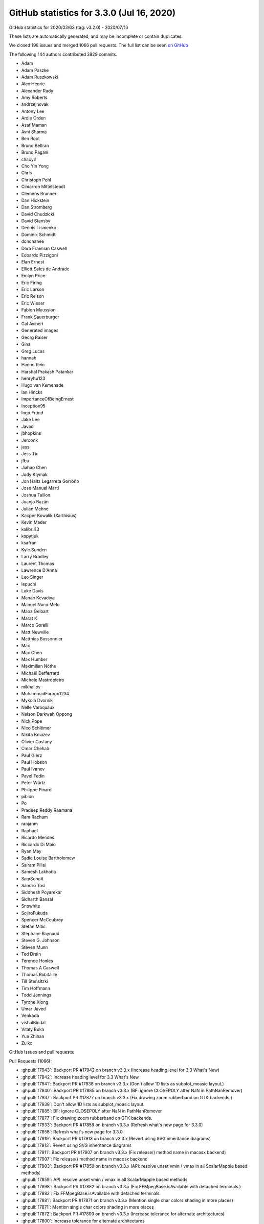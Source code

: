 .. _github-stats-3-3-0:

GitHub statistics for 3.3.0 (Jul 16, 2020)
==========================================

GitHub statistics for 2020/03/03 (tag: v3.2.0) - 2020/07/16

These lists are automatically generated, and may be incomplete or contain duplicates.

We closed 198 issues and merged 1066 pull requests.
The full list can be seen `on GitHub <https://github.com/matplotlib/matplotlib/milestone/48?closed=1>`__

The following 144 authors contributed 3829 commits.

* Adam
* Adam Paszke
* Adam Ruszkowski
* Alex Henrie
* Alexander Rudy
* Amy Roberts
* andrzejnovak
* Antony Lee
* Ardie Orden
* Asaf Maman
* Avni Sharma
* Ben Root
* Bruno Beltran
* Bruno Pagani
* chaoyi1
* Cho Yin Yong
* Chris
* Christoph Pohl
* Cimarron Mittelsteadt
* Clemens Brunner
* Dan Hickstein
* Dan Stromberg
* David Chudzicki
* David Stansby
* Dennis Tismenko
* Dominik Schmidt
* donchanee
* Dora Fraeman Caswell
* Edoardo Pizzigoni
* Elan Ernest
* Elliott Sales de Andrade
* Emlyn Price
* Eric Firing
* Eric Larson
* Eric Relson
* Eric Wieser
* Fabien Maussion
* Frank Sauerburger
* Gal Avineri
* Generated images
* Georg Raiser
* Gina
* Greg Lucas
* hannah
* Hanno Rein
* Harshal Prakash Patankar
* henryhu123
* Hugo van Kemenade
* Ian Hincks
* ImportanceOfBeingErnest
* Inception95
* Ingo Fründ
* Jake Lee
* Javad
* jbhopkins
* Jeroonk
* jess
* Jess Tiu
* jfbu
* Jiahao Chen
* Jody Klymak
* Jon Haitz Legarreta Gorroño
* Jose Manuel Martí
* Joshua Taillon
* Juanjo Bazán
* Julian Mehne
* Kacper Kowalik (Xarthisius)
* Kevin Mader
* kolibril13
* kopytjuk
* ksafran
* Kyle Sunden
* Larry Bradley
* Laurent Thomas
* Lawrence D'Anna
* Leo Singer
* lepuchi
* Luke Davis
* Manan Kevadiya
* Manuel Nuno Melo
* Maoz Gelbart
* Marat K
* Marco Gorelli
* Matt Newville
* Matthias Bussonnier
* Max
* Max Chen
* Max Humber
* Maximilian Nöthe
* Michaël Defferrard
* Michele Mastropietro
* mikhailov
* MuhammadFarooq1234
* Mykola Dvornik
* Nelle Varoquaux
* Nelson Darkwah Oppong
* Nick Pope
* Nico Schlömer
* Nikita Kniazev
* Olivier Castany
* Omar Chehab
* Paul Gierz
* Paul Hobson
* Paul Ivanov
* Pavel Fedin
* Peter Würtz
* Philippe Pinard
* pibion
* Po
* Pradeep Reddy Raamana
* Ram Rachum
* ranjanm
* Raphael
* Ricardo Mendes
* Riccardo Di Maio
* Ryan May
* Sadie Louise Bartholomew
* Sairam Pillai
* Samesh Lakhotia
* SamSchott
* Sandro Tosi
* Siddhesh Poyarekar
* Sidharth Bansal
* Snowhite
* SojiroFukuda
* Spencer McCoubrey
* Stefan Mitic
* Stephane Raynaud
* Steven G. Johnson
* Steven Munn
* Ted Drain
* Terence Honles
* Thomas A Caswell
* Thomas Robitaille
* Till Stensitzki
* Tim Hoffmann
* Todd Jennings
* Tyrone Xiong
* Umar Javed
* Venkada
* vishalBindal
* Vitaly Buka
* Yue Zhihan
* Zulko

GitHub issues and pull requests:

Pull Requests (1066):

* :ghpull:`17943`: Backport PR #17942 on branch v3.3.x (Increase heading level for 3.3 What's New)
* :ghpull:`17942`: Increase heading level for 3.3 What's New
* :ghpull:`17941`: Backport PR #17938 on branch v3.3.x (Don't allow 1D lists as subplot_moasic layout.)
* :ghpull:`17940`: Backport PR #17885 on branch v3.3.x (BF: ignore CLOSEPOLY after NaN in PathNanRemover)
* :ghpull:`17937`: Backport PR #17877 on branch v3.3.x (Fix drawing zoom rubberband on GTK backends.)
* :ghpull:`17938`: Don't allow 1D lists as subplot_moasic layout.
* :ghpull:`17885`: BF: ignore CLOSEPOLY after NaN in PathNanRemover
* :ghpull:`17877`: Fix drawing zoom rubberband on GTK backends.
* :ghpull:`17933`: Backport PR #17858 on branch v3.3.x (Refresh what's new page for 3.3.0)
* :ghpull:`17858`: Refresh what's new page for 3.3.0
* :ghpull:`17919`: Backport PR #17913 on branch v3.3.x (Revert using SVG inheritance diagrams)
* :ghpull:`17913`: Revert using SVG inheritance diagrams
* :ghpull:`17911`: Backport PR #17907 on branch v3.3.x (Fix release() method name in macosx backend)
* :ghpull:`17907`: Fix release() method name in macosx backend
* :ghpull:`17903`: Backport PR #17859 on branch v3.3.x (API: resolve unset vmin / vmax in all ScalarMapple based methods)
* :ghpull:`17859`: API: resolve unset vmin / vmax in all ScalarMapple based methods
* :ghpull:`17898`: Backport PR #17882 on branch v3.3.x (Fix FFMpegBase.isAvailable with detached terminals.)
* :ghpull:`17882`: Fix FFMpegBase.isAvailable with detached terminals.
* :ghpull:`17881`: Backport PR #17871 on branch v3.3.x (Mention single char colors shading in more places)
* :ghpull:`17871`: Mention single char colors shading in more places
* :ghpull:`17872`: Backport PR #17800 on branch v3.3.x (Increase tolerance for alternate architectures)
* :ghpull:`17800`: Increase tolerance for alternate architectures
* :ghpull:`17861`: Revert "Fix linewidths and colors for scatter() with unfilled markers"
* :ghpull:`17864`: Backport PR #17862 on branch v3.3.x (CI: Install, or upgrade, Python 3 on homebrew.)
* :ghpull:`17846`: Backport PR #17844 on branch v3.3.x (Explain why Qt4 backends are deprecated)
* :ghpull:`17844`: Explain why Qt4 backends are deprecated
* :ghpull:`17833`: Backport PR #17831 on branch v3.3.x (BLD: default to system freetype on AIX)
* :ghpull:`17831`: BLD: default to system freetype on AIX
* :ghpull:`17823`: Backport PR #17821 on branch v3.3.x (FIX: Keep lists of lists of one scalar each 2D in _reshape_2D)
* :ghpull:`17821`: FIX: Keep lists of lists of one scalar each 2D in _reshape_2D
* :ghpull:`17811`: Backport PR #17797 on branch v3.3.x (Fix running contour's test_internal_cpp_api directly.)
* :ghpull:`17812`: Backport PR #17772 on branch v3.3.x (Partially fix rubberbanding in GTK3.)
* :ghpull:`17815`: Backport PR #17814 on branch v3.3.x (Don't duplicate deprecated parameter addendum.)
* :ghpull:`17814`: Don't duplicate deprecated parameter addendum.
* :ghpull:`17772`: Partially fix rubberbanding in GTK3.
* :ghpull:`17797`: Fix running contour's test_internal_cpp_api directly.
* :ghpull:`17809`: Backport PR #17801 on branch v3.3.x (BUG: Fix implementation of _is_closed_polygon)
* :ghpull:`17801`: BUG: Fix implementation of _is_closed_polygon
* :ghpull:`17796`: Backport PR #17764 on branch v3.3.x (FIX: be more careful about not importing pyplot early)
* :ghpull:`17795`: Backport PR #17781 on branch v3.3.x (Fix limit setting after plotting empty data)
* :ghpull:`17764`: FIX: be more careful about not importing pyplot early
* :ghpull:`17781`: Fix limit setting after plotting empty data
* :ghpull:`17787`: Backport PR #17784 on branch v3.3.x (Allow passing empty list of ticks to FixedLocator)
* :ghpull:`17784`: Allow passing empty list of ticks to FixedLocator
* :ghpull:`17766`: Backport PR #17752 on branch v3.3.x (Numpydoc-ify various functions)
* :ghpull:`17752`: Numpydoc-ify various functions
* :ghpull:`17762`: Backport PR #17742 on branch v3.3.x (Update tricontour[f] docs)
* :ghpull:`17742`: Update tricontour[f] docs
* :ghpull:`17760`: Backport PR #17756 on branch v3.3.x (Fix tk tooltips for dark themes.)
* :ghpull:`17756`: Fix tk tooltips for dark themes.
* :ghpull:`17747`: Backport PR #17731 on branch v3.3.x ("Fix" tight_layout for template backend.)
* :ghpull:`17731`: "Fix" tight_layout for template backend.
* :ghpull:`17739`: Backport PR #17734 on branch v3.3.x (Oversample thumbnail x2)
* :ghpull:`17734`: Oversample thumbnail x2
* :ghpull:`17738`: Backport PR #17729 on branch v3.3.x (Fix type doc for scroll event "step" attribute.)
* :ghpull:`17729`: Fix type doc for scroll event "step" attribute.
* :ghpull:`17724`: Backport PR #17720 on branch v3.3.x (Fix check for manager = None.)
* :ghpull:`17720`: Fix check for manager = None.
* :ghpull:`17719`: Backport PR #17693 on branch v3.3.x (DOC: Add svg2pdf converter for generating PDF docs.)
* :ghpull:`17693`: DOC: Add svg2pdf converter for generating PDF docs.
* :ghpull:`17718`: Backport PR #17715 on branch v3.3.x (Clarify gridspec error message for non-integer inputs.)
* :ghpull:`17717`: Backport PR #17705 on branch v3.3.x (Keep cachedRenderer as None when pickling Figure.)
* :ghpull:`17715`: Clarify gridspec error message for non-integer inputs.
* :ghpull:`17705`: Keep cachedRenderer as None when pickling Figure.
* :ghpull:`17701`: Backport PR #17687 on branch v3.3.x (Mention keyboard modifiers in toolbar tooltip texts.)
* :ghpull:`17687`: Mention keyboard modifiers in toolbar tooltip texts.
* :ghpull:`17698`: Backport PR #17686 on branch v3.3.x (Fix tooltip for wx toolbar.)
* :ghpull:`17686`: Fix tooltip for wx toolbar.
* :ghpull:`17692`: Backport PR #17680 on branch v3.3.x (MNT: migrate away from deprecated c-api)
* :ghpull:`17680`: MNT: migrate away from deprecated c-api
* :ghpull:`17688`: Backport PR #17676 on branch v3.3.x (FIX: correctly process the tick label size)
* :ghpull:`17676`: FIX: correctly process the tick label size
* :ghpull:`17677`: Backport PR #17664 on branch v3.3.x (Clarify docs of AutoDateLocator.intervald)
* :ghpull:`17678`: Backport PR #17665 on branch v3.3.x (Document that some single char colors are shaded)
* :ghpull:`17679`: Backport PR #17675 on branch v3.3.x (DOC: specify that the LaTeX installation needs to include cm-super)
* :ghpull:`17675`: DOC: specify that the LaTeX installation needs to include cm-super
* :ghpull:`17665`: Document that some single char colors are shaded
* :ghpull:`17664`: Clarify docs of AutoDateLocator.intervald
* :ghpull:`17672`: Backport PR #17668 on branch v3.3.x (Don't pass "wrong" ``indent=False`` in SVG generation.)
* :ghpull:`17671`: Backport PR #17667 on branch v3.3.x (Don't linewrap css in svg header.)
* :ghpull:`17668`: Don't pass "wrong" ``indent=False`` in SVG generation.
* :ghpull:`17667`: Don't linewrap css in svg header.
* :ghpull:`17666`: Prepare for 3.3.0 rc1
* :ghpull:`17663`: DOC: update the gh stats for v3.3.0
* :ghpull:`17656`: Fix default colouring of Shadows
* :ghpull:`17657`: V3.2.x mergeup
* :ghpull:`17623`: Add a flag for disabling LTO.
* :ghpull:`17569`: Delay \usepackage{textcomp} until after the custom tex preamble.
* :ghpull:`17416`: Reorder NavigationToolbar2 methods.
* :ghpull:`17604`: DOC: Clarify offset notation and scientific notation
* :ghpull:`17617`: Rewrite pdf test to use check_figures_equal.
* :ghpull:`17654`: Small fixes to recent What's New
* :ghpull:`17649`: MNT: make _setattr_cm more forgiving
* :ghpull:`17644`: Doc 33 whats new consolidation
* :ghpull:`17647`: Fix example in docstring of cbook._unfold.
* :ghpull:`10187`: DOC: add a blitting tutorial
* :ghpull:`17471`: Removed idiomatic constructs from interactive figures docs
* :ghpull:`17639`: DOC: Update colormap deprecation warning to use Python's copy function.
* :ghpull:`17223`: Warn on invalid savefig keyword arguments
* :ghpull:`17625`: Give _DummyAxis instances a __name__
* :ghpull:`17636`: Fix image vlim clipping again
* :ghpull:`17635`: Fix autoscaling with tiny sticky values.
* :ghpull:`17620`: MNT: make _setattr_cm more conservative
* :ghpull:`17621`: FIX: restore ability to pass a tuple to axes_class in axes_grid
* :ghpull:`16603`: axes collage
* :ghpull:`17622`: Fix typo in description of savefig.bbox.
* :ghpull:`17619`: Skip test_tmpconfigdir_warning when running as root.
* :ghpull:`17610`: MNT: allow 0 sized figures
* :ghpull:`17163`: Fix clipping of markers in PDF backend.
* :ghpull:`17556`: DOC: Update contributor listing in credits
* :ghpull:`17221`: Add metadata saving support to SVG.
* :ghpull:`17603`: Replace image comparison in test_axes_grid1 by geometry checks.
* :ghpull:`17428`: Doc start 33 merges
* :ghpull:`17607`: Convert adjust_bbox to use ExitStack.
* :ghpull:`17575`: DOCS: update collections.py docstrings to current doc conventions
* :ghpull:`15826`: Fix bar3d bug with matching color string and array x lengths
* :ghpull:`14507`: Simplify handling of Qt modifier keys.
* :ghpull:`17589`: Fix doc build with Sphinx < 3.
* :ghpull:`17590`: Clarify docs of set_powerlimits()
* :ghpull:`17597`: MNT: cleanup minor style issues
* :ghpull:`17183`: Update configuration of CircleCI builds
* :ghpull:`17592`: Improve docstrings of ScalarFormatter
* :ghpull:`17456`: Improve stackplot example
* :ghpull:`17545`: Improve docs of markers
* :ghpull:`17233`: Improve PDF metadata support in PGF
* :ghpull:`17086`: Remove jQuery & jQuery UI
* :ghpull:`17580`: Fix same_color() for 'none' color
* :ghpull:`17582`: Fix link in doc
* :ghpull:`17491`: DOC: Only link to overall Zenodo DOI.
* :ghpull:`17515`: FIX: add set_box_aspect, improve tight bounding box for Axes3D + fix bbox_inches support with fixed box_aspect
* :ghpull:`17581`: DOC: Remove duplicate Returns in subplot2grid.
* :ghpull:`17550`: Update subplot2grid doc to use Figure.add_gridspec, not GridSpec.
* :ghpull:`17544`: markerfacecolor should not override fillstyle='none' in plot()
* :ghpull:`15672`: Remove mention that tkagg was derived from PIL.
* :ghpull:`17573`: Examples: fix formatting issue in 'Errorbar limit selection'
* :ghpull:`17543`: Fix linewidths and colors for scatter() with unfilled markers
* :ghpull:`17448`: Add example for drawing an error band around a curve
* :ghpull:`17572`: Examples: clarity for 'set and get' example page
* :ghpull:`17276`: Allow numpy arrays in markevery
* :ghpull:`17536`: Consolidate some tests and fix a couple typos
* :ghpull:`17558`: Simplify plot_date()
* :ghpull:`17534`: Fmaussion extended boundary norm
* :ghpull:`17540`: Fix help window on GTK.
* :ghpull:`17535`: Update docs on subplot2grid / SubplotBase
* :ghpull:`17510`: Fix exception handling in FT2Font init.
* :ghpull:`16953`: Changed 'colors' paramater in PyPlot vlines/hlines and Axes vlines/hlines to default to configured rcParams 'lines.color' option
* :ghpull:`17459`: Use light icons on dark themes for wx and gtk, too.
* :ghpull:`17539`: Use symbolic icons for buttons in GTK toolbar.
* :ghpull:`15435`: Reuse png metadata handling of imsave() in FigureCanvasAgg.print_png().
* :ghpull:`5034`: New "extend" keyword to colors.BoundaryNorm
* :ghpull:`17532`: DOC: correct legend.title_fontsize docstring
* :ghpull:`17531`: Remove unneeded check/comment re: multiprocessing in setup.py.
* :ghpull:`17522`: Privatize ttconv module.
* :ghpull:`17517`: Make sure _parent is in sync with Qt parent in NavigationToolbar2QT
* :ghpull:`17525`: DOC/API: set __qualname__ when using class factory
* :ghpull:`17511`: Fix offset legend tightbbox
* :ghpull:`16203`: Port fontconfig's font weight detection to font_manager.
* :ghpull:`17485`: Support marking a single artist as not-usetex.
* :ghpull:`17338`: Support url on more Artists in svg
* :ghpull:`17519`: Prefer demo'ing rcParams rather than rc in examples.
* :ghpull:`13457`: Give ``AnnotationBbox`` an opinion about its extent
* :ghpull:`15037`: Simplifications to errorbar().
* :ghpull:`17493`: Update SVGs that use interpolation='none'.
* :ghpull:`15221`: Don't fallback to agg in tight_layout.get_renderer.
* :ghpull:`17512`: DOC: remove inkscape restriction in doc
* :ghpull:`17484`: Deprecate ismath parameter to draw_tex and ismath="TeX!".
* :ghpull:`17492`: Correctly set default linewidth for unfilled markers.
* :ghpull:`16908`: Adding 2d support to quadmesh set_array
* :ghpull:`17506`: Fix dicts unpacking for ``.plot``
* :ghpull:`17496`: Fix some incorrect image clipping
* :ghpull:`17340`: convert some sample plots to use plt.subplots() instead of other methods
* :ghpull:`17504`: Undocument parameter orientation of bar()
* :ghpull:`13884`: Add some documentation for axisartist's ExtremeFinder, plus some cleanups.
* :ghpull:`17495`: Fix Pillow import in testing.
* :ghpull:`17462`: Inline FigureCanvasGtkFoo._render_figure.
* :ghpull:`17474`: Numpydocify RectangleSelector docstring.
* :ghpull:`17003`: Optimize extensions with LTO and hidden visibility
* :ghpull:`17489`: BUG: Picking vertical line broken
* :ghpull:`17486`: Simplify handling of fontproperties=None.
* :ghpull:`17478`: Add support for blitting in qt5cairo.
* :ghpull:`15641`: Make get_sample_data autoload npy/npz files.
* :ghpull:`17481`: Fix LightSource.shade on fully unmasked array.
* :ghpull:`17289`: Prepare for ragged array warnings in NumPy 1.19
* :ghpull:`17358`: Fix masked CubicTriInterpolator
* :ghpull:`17477`: DOC: Use Sphinx-gallery animation capture
* :ghpull:`17482`: Shorten RectangleSelector._release.
* :ghpull:`17475`: Cleanup RectangleSelector example.
* :ghpull:`17461`: Deprecate the private FigureCanvasGTK3._renderer_init.
* :ghpull:`17464`: Fold _make_nseq_validator into _listify_validator.
* :ghpull:`17469`: Use qVersion, not QT_VERSION_STR -- the latter doesn't exist in PySide2.
* :ghpull:`4779`: DOC: Start to document interactive figures
* :ghpull:`17458`: Cleanup C++ code
* :ghpull:`17466`: DOC: clarify that milestones are intentions not approvals
* :ghpull:`17062`: Fix to "exported SVG files blurred in viewers"
* :ghpull:`17443`: Fix rcParams validator for dashes.
* :ghpull:`17350`: Move integerness checks to SubplotSpec._from_subplot_args.
* :ghpull:`17444`: Support odd-length dash patterns in Agg.
* :ghpull:`17405`: Show the failing line in bad-rcparams warnings.
* :ghpull:`17452`: Make validate_date throw ValueError, not RuntimeError.
* :ghpull:`17439`: Remove comment re: validation of datetime format strings.
* :ghpull:`17438`: Discourage use of proprietary Matplotlib names for freetype hinting
* :ghpull:`16990`: update testing helpers
* :ghpull:`16340`: Make set_x/ymargin() update axes limits, just like margins().
* :ghpull:`15029`: Get default params from matplotlibrc.template.
* :ghpull:`17363`: Fix toolbar separators in wx+toolmanager.
* :ghpull:`17348`: Avoid creating a Tick in Axis.get_tick_space.
* :ghpull:`15725`: Changed line color of boxplot for dark_background
* :ghpull:`17362`: Remove status bars in toolmanager mode as well.
* :ghpull:`16551`: DOC: be more opinionated about flags passed to pip
* :ghpull:`17328`: Fixes icon clipping issue with WxAgg NavigationToolbar2 for wxpython 4.1.0
* :ghpull:`17425`: fix typo in stem doc
* :ghpull:`17415`: Cygwin fixes
* :ghpull:`17401`: FIX: Fix for FFmpeg + GIF
* :ghpull:`16569`: MNT: improve the error message in Path init
* :ghpull:`17404`: Don't forget to dlclose() main_program in tkagg init.
* :ghpull:`17414`: Keep validate_date private.
* :ghpull:`17413`: Revert "DOC: drop the experimental tag constrained_layout and tight_layout"
* :ghpull:`17394`: Deprecate passing keys to update_keymap as single comma-separated string
* :ghpull:`17395`: TexManager fixes.
* :ghpull:`17399`: Remove qt4 backends from backend fallback candidates.
* :ghpull:`17392`: Clarify deprecation message re: tex/pgf preambles as list-of-strings.
* :ghpull:`17400`: Cleanup wx examples.
* :ghpull:`17378`: Fix marker overlap
* :ghpull:`17351`: Fix running the test suite with inkscape>=1.
* :ghpull:`17382`: FIX: properly check figure on gridspec
* :ghpull:`17390`: Small updates to troubleshooting guide.
* :ghpull:`15104`: Simplify file handling in ft2font.
* :ghpull:`17380`: Support standard names for freetype hinting flags.
* :ghpull:`15594`: Fix marker overlap
* :ghpull:`17372`: Auto-set artist.mouseover based on if get_cursor_data is overridden.
* :ghpull:`17377`: Remove code for sphinx < 1.8
* :ghpull:`17266`: Keep explicit ticklabels in sync with ticks from FixedLocator
* :ghpull:`17359`: Fix running test_internal_cpp_api directly.
* :ghpull:`17355`: Change subprocess for inkscape version detection
* :ghpull:`17369`: CI: Add eslint for JS linting
* :ghpull:`17226`: Replace backend_driver by new example runner.
* :ghpull:`17365`: Also use light color tool buttons in qt+toolmanager+dark theme.
* :ghpull:`17366`: Restrict Qt toolbars to top/bottom of canvas.
* :ghpull:`17361`: Remove randomness from test_colorbar_get_ticks_2.
* :ghpull:`17151`: Cleanup colors.py docstrings.
* :ghpull:`17287`: Make API of get_tightbbox more consistent between Axes and Axis.
* :ghpull:`17092`: Don't create a statusbar in Qt, wx backends.
* :ghpull:`17220`: Simplify Annotation and Text bbox drawing.
* :ghpull:`17353`: Make zooming work in qt-embedding example.
* :ghpull:`16727`: Update xtick.alignment parameter in rcsetup to validate against correct values
* :ghpull:`17236`: Add the "contour.linewidths" configuration option
* :ghpull:`16328`: Make Artist.set() apply properties in the order in which they are given.
* :ghpull:`9696`: FIX: set_url() without effect in the plot for instances of Tick
* :ghpull:`17002`: Fix AnnotationBbox picking and a bit of cleanup
* :ghpull:`17256`: Improve ps handling of individual usetex strings.
* :ghpull:`17267`: Improve image comparison decorator
* :ghpull:`17332`: Cleanup docstring of subplots().
* :ghpull:`16843`: Deprecate is_pyqt5.
* :ghpull:`15898`: New textcolor kwarg for legend
* :ghpull:`17333`: Make sharex, etc. args of subplots() keyword-only.
* :ghpull:`17329`: Improve docs of eventplot()
* :ghpull:`17330`: Remove pnpoly license.
* :ghpull:`13656`: For single datasets, don't wrap artist added by Axes.hist in silent_list
* :ghpull:`16247`: DOC added kwargs and tight_layout description in plt.figure
* :ghpull:`16992`: Implement FigureManager.resize for macosx backend
* :ghpull:`17324`: DOC: add offset axes to secondary_axes
* :ghpull:`17311`: Make pyplot signatures of rgrids() and thetagrids() explicit
* :ghpull:`17302`: Fix alignment of offset text on top axis.
* :ghpull:`14421`: Add GridSpec.subplots()
* :ghpull:`15111`: By default, don't change the figure face/edgecolor on savefig().
* :ghpull:`17318`: both x and y should multiply the radius
* :ghpull:`17309`: Cleanup parameter types in docstrings
* :ghpull:`17308`: Improve docs of bar() and barh()
* :ghpull:`17312`: changed axis to axes in lifecycle tutorial
* :ghpull:`16715`: Automatically create tick formatters for str and callable inputs.
* :ghpull:`16959`: Simplify and robustify ConnectionPatch coordinates conversion.
* :ghpull:`17306`: FIX: CL more stable
* :ghpull:`17301`: Use deprecate_privatize_attribute more.
* :ghpull:`16985`: Adds normalize kwarg to pie function
* :ghpull:`5243`: Enhancement of tick label offset text positioning
* :ghpull:`17292`: Deprecate various wx Toolbar attributes.
* :ghpull:`17297`: Simplify pickling support.
* :ghpull:`17298`: Fix rubberband in tk.
* :ghpull:`17299`: Avoid "dash motion" in qt zoom box.
* :ghpull:`17200`: Implement set_history_buttons for Tk toolbar.
* :ghpull:`16798`: Make the Qt interactive zoom rectangle black & white.
* :ghpull:`17296`: Fix doc wording
* :ghpull:`17282`: Don't divide by zero in Line2D.segment_hits.
* :ghpull:`17293`: Fix incorrect deprecation.
* :ghpull:`17285`: V32 mergeup
* :ghpull:`15933`: Warn if a temporary config/cache dir must be created.
* :ghpull:`15911`: Use os.getpid() in configdir, to avoid multiprocess concurrency issues
* :ghpull:`17277`: Move slow FontManager warning to FontManager constructor.
* :ghpull:`17222`: FIX: long titles x/ylabel layout
* :ghpull:`14960`: Don't generate individual doc entries for inherited Axes/Axis/Tick methods
* :ghpull:`17175`: Further sync axes_grid colorbars with standard colorbars.
* :ghpull:`17030`: Move widget functions into matplotlib.testing.widgets.
* :ghpull:`16975`: Fix "out of bounds" undefined behavior
* :ghpull:`17111`: Deprecate NavigationToolbar2._init_toolbar.
* :ghpull:`15275`: adds turbo colormap
* :ghpull:`17174`: Inline RGBAxes._config_axes to its only call site.
* :ghpull:`17156`: Deprecate text.latex.preview rcParam.
* :ghpull:`17242`: Make deprecations versions explicit
* :ghpull:`17165`: Small optimizations to scale and translate of Affine2D
* :ghpull:`17181`: Inline some private helper methods in ColorbarBase + small refactors.
* :ghpull:`17264`: Don't trigger save when gtk save dialog is closed by escape.
* :ghpull:`17262`: fix typo in set_clip_on doc
* :ghpull:`17234`: Shorten and privatize qt's UiSubplotTool.
* :ghpull:`17137`: Deprecate Toolbar.press/release; add helper to find overridden methods.
* :ghpull:`17245`: Improve error handling in _parse_scatter_color_args
* :ghpull:`15008`: ENH: add variable epoch
* :ghpull:`17260`: Text Rotation Example: Correct roation_mode typo
* :ghpull:`17258`: Improve info logged by tex subsystem.
* :ghpull:`17211`: Deprecate support for running svg converter from path containing newline.
* :ghpull:`17078`: Improve nbAgg & WebAgg toolbars
* :ghpull:`17191`: Inline unsampled-image path; remove renderer kwarg from _check_unsampled_image.
* :ghpull:`17213`: Replace use of Bbox.bounds by appropriate properties.
* :ghpull:`17219`: Add support for suptitle() in tight_layout().
* :ghpull:`17235`: More axisartist cleanups
* :ghpull:`17239`: Remove deprecations that expire in 3.3
* :ghpull:`13696`: Deprecate offset_position="data".
* :ghpull:`16991`: Begin warning on modifying global state of colormaps
* :ghpull:`17053`: Replace most jQuery with vanilla JavaScript
* :ghpull:`17228`: Make params to pyplot.tight_layout keyword-only.
* :ghpull:`17225`: Remove Patch visibility tracking by Legend & OffsetBox.
* :ghpull:`17027`: Fix saving nbAgg figure after a partial blit
* :ghpull:`16847`: Ticks are not markers
* :ghpull:`17229`: Autogenerate subplots_adjust with boilerplate.py.
* :ghpull:`17209`: Simplify some axisartist code.
* :ghpull:`17204`: Draw unfilled hist()s with the zorder of lines.
* :ghpull:`17205`: Shorten tight_layout code.
* :ghpull:`17218`: Document ``Transform.__add__`` and ``.__sub__``.
* :ghpull:`17215`: Small cleanups.
* :ghpull:`17212`: Cleanup text.py.
* :ghpull:`17196`: Move polar tests to their own module.
* :ghpull:`14747`: Deprecate AxisArtist.dpi_transform.
* :ghpull:`13144`: Deprecate NavigationToolbar2GTK3.ctx.
* :ghpull:`17202`: DOC: Remove extra word
* :ghpull:`17194`: Small cleanups/simplifications/fixes to pie().
* :ghpull:`17102`: Switch tk pan/zoom to use togglable buttons.
* :ghpull:`16832`: Correctly compute path extents
* :ghpull:`17193`: Document docstring quote convention
* :ghpull:`17195`: Fix polar tests.
* :ghpull:`17189`: Make all parameters of ColorbarBase, except ``ax``, keyword-only.
* :ghpull:`16717`: Bugfix for issue 16501 raised ValueError polar subplot with (thetamax - thetamin) > 2pi
* :ghpull:`17180`: Doc: spines arrows example
* :ghpull:`17184`: Fix various small typos.
* :ghpull:`17143`: Move linting to GitHub Actions with reviewdog.
* :ghpull:`17160`: Correctly go through property setter when init'ing Timer interval.
* :ghpull:`17166`: Deprecate ScalarMappable.check_update and associated machinery.
* :ghpull:`17177`: Manually linewrap PS hexlines. Fixes #17176
* :ghpull:`17162`: Update docs of rc_context()
* :ghpull:`17170`: Convert SubplotZero example into centered-spines-with-arrows recipe.
* :ghpull:`17164`: Fix Figure.add_axes(rect=...).
* :ghpull:`17154`: DOC: Fix some warning and unreproducibility
* :ghpull:`17169`: Clarify that draw_event occurs after the canvas draw.
* :ghpull:`17089`: Cleanup some imports in tests
* :ghpull:`17040`: Improve docs on automated tests
* :ghpull:`17145`: CI: run pydocstyle with our custom options
* :ghpull:`16864`: Check parameter type for legend(labels)
* :ghpull:`17146`: FigureManager/NavigationToolbar2 cleanups.
* :ghpull:`16933`: Add tests for toolmanager.
* :ghpull:`17127`: ENH: allow title autopositioning to be turned off
* :ghpull:`17150`: Many docstring cleanups.
* :ghpull:`17148`: Fix most instances of D404 ("docstring should not start with 'this'").
* :ghpull:`17142`: BUGFIX: conditional for add_axes arg deprecation
* :ghpull:`17032`: Fold table.CustomCell into Cell.
* :ghpull:`17117`: TextBox improvements.
* :ghpull:`17108`: Make widgets.TextBox work also when embedding.
* :ghpull:`17135`: Simplify pan/zoom toggling.
* :ghpull:`17134`: Don't override update() in NavigationToolbar2Tk.
* :ghpull:`17129`: In docs remove 'optional' if 'default' can be given
* :ghpull:`16963`: Deprecate Locator.refresh and associated helpers.
* :ghpull:`17133`: Fix Button widget motion callback.
* :ghpull:`17125`: Make multiline docstrings start with a newline.
* :ghpull:`17124`: Widgets cleanup.
* :ghpull:`17123`: Cleanup/Simplify Cell._set_text_position.
* :ghpull:`16862`: FIX: turn off title autopos if pad is set
* :ghpull:`15214`: Inline wx icon loading.
* :ghpull:`16831`: Simplify interactive zoom handling.
* :ghpull:`17094`: DOC: drop the experimental tag constrained_layout and tight_layout
* :ghpull:`17101`: Avoid "wrapped C/C++ object has been deleted" when closing wx window.
* :ghpull:`17028`: Changed return type of get_{x,y}ticklabels to plain list
* :ghpull:`16058`: Deprecate {ContourSet,Quiver}.ax in favor of .axes.
* :ghpull:`15349`: Use checkboxes as bullet points for the PR review checklists
* :ghpull:`17112`: Fix some link redirects in docs
* :ghpull:`17090`: DOCS: add examples of how one "should" use Bbox
* :ghpull:`17110`: Simplify connection of the default key_press and button_press handlers.
* :ghpull:`17070`: Cleanups to Qt backend.
* :ghpull:`16776`: Make cursor text precision actually correspond to pointing precision.
* :ghpull:`17026`:  Add eslint & prettier, and re-format JS
* :ghpull:`17091`: Make sure slider uses "x" sign before multiplicative factor.
* :ghpull:`17082`: Cleanup TextBox implementation.
* :ghpull:`17067`: Simplify and generalize _set_view_from_bbox.
* :ghpull:`17081`: Update animation_api.rst
* :ghpull:`17077`: Improve default formatter for Slider values.
* :ghpull:`17079`: Use True instead of 1 for boolean parameters.
* :ghpull:`17074`: Fixed a typo in Lifecycle of a Plot
* :ghpull:`17072`: Cleanup multi_image example.
* :ghpull:`15287`: Allow sharex/y after axes creation.
* :ghpull:`16987`: Deprecate case-insensitive properties.
* :ghpull:`17059`: More missing refs fixes, and associated doc rewordings.
* :ghpull:`17057`: Simplify subgridspec example/tutorial.
* :ghpull:`17058`: Fix minor doc typos.
* :ghpull:`17024`: Clarify docs of Rectangle
* :ghpull:`17043`: Avoid spurious deprecation warning in TextBox.
* :ghpull:`17047`: Highlighted  .cbook.warn_deprecated() in contributing.rst
* :ghpull:`17054`: Use slope in axline example
* :ghpull:`17048`: More missing refs fixes.
* :ghpull:`17021`: File name made more understandable
* :ghpull:`16903`: Shorten implementation of Axes methods that just wrap Axis methods.
* :ghpull:`17039`: Cleanups to contour docs.
* :ghpull:`17011`: ci: Publish result images as Azure artifacts.
* :ghpull:`17038`: Improve readability of documenting_mpl.rst
* :ghpull:`16996`:  Clean up get_proj() docstring (used view_init docstring as reference)
* :ghpull:`17019`: Add return field to documentation of 'get_major_ticks'
* :ghpull:`16999`: Add section on artifacts to imshow docs
* :ghpull:`17029`: Fix table.Cell docstrings.
* :ghpull:`17025`: Fix RecursionError when closing nbAgg figures.
* :ghpull:`16971`: Don't change Figure DPI if value unchanged
* :ghpull:`16972`: Fix resize bugs in GTK
* :ghpull:`17008`: Change the description of Rectangle's xy parameter
* :ghpull:`16337`: Create axline() using slope
* :ghpull:`16947`: Fix missing parameter initialization in Axes.specgram()
* :ghpull:`17001`: Cleanup imshow_extent tutorial.
* :ghpull:`17000`: More stringent eventplot orientations.
* :ghpull:`16771`: Deprecate non-string values as legend labels
* :ghpull:`15910`: Simplify init of EventCollection.
* :ghpull:`16998`: Made INSTALL.rst consistent
* :ghpull:`15393`: Cleanup shape manipulations.
* :ghpull:`10924`: Clear() methods to Radio and CheckButtons and other improvements
* :ghpull:`16988`: Make plt.{r,theta}grids act as setters even when all args are kwargs.
* :ghpull:`16986`: update tox.ini to match pythons supported and allow flags for pytest
* :ghpull:`16111`: Move locking of fontlist.json *into* json_dump.
* :ghpull:`13110`: Slightly tighten the Bbox/Transform API.
* :ghpull:`16973`: TST: don't actually render 1k+ date ticks
* :ghpull:`16967`: Simplify animation writer fallback.
* :ghpull:`16812`: Bezier/Path API Cleanup: fix circular import issue
* :ghpull:`16968`: Add link to 3.2 min-supported-requirements.
* :ghpull:`16957`: Remove unused, private aliases Polygon._{get,set}_xy.
* :ghpull:`16960`: Improve error for quoted values in matplotlibrc.
* :ghpull:`16530`: Fix violinplot support list of pandas.Series
* :ghpull:`16939`: Cleanup/tighten axes_grid.
* :ghpull:`16942`: Cleanup and avoid refleaks OSX Timer__timer_start.
* :ghpull:`16944`: TST: update default junit_family
* :ghpull:`16823`: Dedupe implementation of axes grid switching in toolmanager.
* :ghpull:`16951`: Cleanup dates docstrings.
* :ghpull:`16769`: Fix some small style issues
* :ghpull:`16936`: FIX: Plot is now rendered with correct inital value
* :ghpull:`16937`: Making sure to keep over/under/bad in cmap resample/reverse.
* :ghpull:`16915`: Tighten/cleanup wx backend.
* :ghpull:`16923`: Test the macosx backend on Travis.
* :ghpull:`15369`: Update style docs
* :ghpull:`16893`: Robustify ``AffineBase.__eq__`` against comparing to other classes.
* :ghpull:`16904`: Turn fontdict & minor into kwonly parameters for set_{x,y}ticklabels.
* :ghpull:`16917`: Add test for close_event.
* :ghpull:`16920`: Remove unused _read_ppm_image from macosx.m.
* :ghpull:`16877`: Cleanup new_fixed_axis examples.
* :ghpull:`15049`: Annotate argument in axes class match upstream
* :ghpull:`16774`: Cleanup demo_axes_hbox_divider.
* :ghpull:`16873`: More fixes to pydocstyle D403 (First word capitalization)
* :ghpull:`16896`: set_tick_params(label1On=False) should also make offset text invisible.
* :ghpull:`16907`: Fix typo in implementation of quit_all_keys.
* :ghpull:`16900`: Document and test common_texification()
* :ghpull:`16902`: Remove dot from suffix in testing.compare.
* :ghpull:`16828`: Use more _setattr_cm, thus fix Text('').get_window_extent(dpi=...)
* :ghpull:`16901`: Cleanup many docstrings.
* :ghpull:`16840`: Deprecate support for Qt4.
* :ghpull:`16899`: Remove optional returns from TriAnalyzer._get_compressed_triangulation.
* :ghpull:`16618`: Use SubplotSpec row/colspans more, and deprecate get_rows_columns.
* :ghpull:`15392`: Autoscale for ax.arrow()
* :ghpull:`14626`: Add support for minor ticks in 3d axes.
* :ghpull:`16897`: Add back missing import.
* :ghpull:`14725`: Move the debug-mode TransformNode.write_graphviz out.
* :ghpull:`15437`: Improve handling of alpha when saving to jpeg.
* :ghpull:`15606`: Simplify OldAutoLocator and AutoDateLocator.
* :ghpull:`16863`: Shortcut for closing all figures
* :ghpull:`16876`: Small cleanups to dviread.
* :ghpull:`15680`: Use more kwonly arguments, less manual kwargs-popping.
* :ghpull:`15318`: Deprecate unused rcParams["animation.html_args"].
* :ghpull:`15303`: Make it possible to use rc_context as a decorator.
* :ghpull:`16890`: Enables hatch alpha on SVG
* :ghpull:`16887`: Shorter event mocking in tests.
* :ghpull:`16881`: Validate tickdir strings
* :ghpull:`16846`: Disconnect manager when resizing figure for animation saving.
* :ghpull:`16871`: Shorter Path import in setupext.
* :ghpull:`16892`: Warn in the docs that MouseEvent.key can be wrong.
* :ghpull:`16209`: Dedupe boilerplate for "adoption" of figure into pyplot.
* :ghpull:`16098`: Deprecate parameter props of Shadow
* :ghpull:`15747`: Move Text init to end of Annotation init.
* :ghpull:`15679`: np.concatenate cleanups.
* :ghpull:`16778`: Remove more API deprecated in 3.1(part 7)
* :ghpull:`16886`: Finish removing mentions of idle_event.
* :ghpull:`16882`: Fix trivial docstring typos.
* :ghpull:`16874`: Fix pydocstyle D209 (Multi-line docstring closing separate line)
* :ghpull:`14044`: Remove font preamble caching in TexManager.
* :ghpull:`16724`: Fixed incorrect colour in ErrorBar when Nan value is presented
* :ghpull:`15254`: Propagate signature-modifying decorators to pyplot wrappers.
* :ghpull:`16868`: Update release guide
* :ghpull:`14442`: In the build, declare all (compulsory) extension modules together.
* :ghpull:`16866`: Cleanup/update deprecations.
* :ghpull:`16850`: use validate_[cap/join]style
* :ghpull:`16858`: Fix various numpydoc style issues
* :ghpull:`16848`: Cleanup CI setup
* :ghpull:`16845`: Fix checking of X11 builds with PySide2.
* :ghpull:`14199`: Deprecate Path helpers in bezier.py
* :ghpull:`16838`: Inline some more kwargs into setup.py's setup() call.
* :ghpull:`16841`: Cleanup errorbar subsampling example
* :ghpull:`16839`: spines doc cleanup
* :ghpull:`16844`: fix example hist(density=...)
* :ghpull:`16827`: Fix warnings in doc examples
* :ghpull:`16772`: Remove more API deprecated in 3.1
* :ghpull:`16822`: fix bug where make_compound_path kept all STOPs
* :ghpull:`16819`: Destroy figures by manager instance, not by number.
* :ghpull:`16824`: Deprecate NavigationToolbar2QT.parent.
* :ghpull:`16825`: Don't use deprecated Gtk add_with_viewport.
* :ghpull:`16816`: Merge v3.2.x into master
* :ghpull:`16786`: Simple cleanups to formatters.
* :ghpull:`16807`: Update barchart_demo.
* :ghpull:`16804`: Deprecate some mathtext glue helper classes.
* :ghpull:`16808`: One more instance of check_in_list.
* :ghpull:`16802`: Fix incorrect super class of VCentered.
* :ghpull:`16789`: Update markup for collections docstrings.
* :ghpull:`16781`: Update image tutorial wrt. removal of native png handler.
* :ghpull:`16787`: Avoid vstack() when possible.
* :ghpull:`16689`: Add a fast path for NumPy arrays to Collection.set_verts
* :ghpull:`15373`: Further shorten quiver3d computation...
* :ghpull:`16780`: Don't import rcParams but rather use mpl.rcParams (part 3)
* :ghpull:`16775`: Cleanup axes_divider examples.
* :ghpull:`15949`: Simplify implementation of SubplotTool.
* :ghpull:`14869`: Deduplicate code for text-to-path conversion in svg backend.
* :ghpull:`16527`: Validate positional parameters of add_subplot()
* :ghpull:`15622`: Cleanup mpl_toolkits locators.
* :ghpull:`16744`: Reword axes_divider tutorial.
* :ghpull:`16746`: Reword colorbar-with-axes-divider example.
* :ghpull:`15211`: Various backend cleanups.
* :ghpull:`15890`: Remove API deprecated in 3.1 (part 2)
* :ghpull:`16757`: Simplify interactive zoom handling.
* :ghpull:`15515`: Combine withEffect PathEffect definitions.
* :ghpull:`15977`: pgf backend cleanups.
* :ghpull:`15981`: Reuse colorbar outline and patch when updating the colorbar.
* :ghpull:`14852`: Use Path.arc() to interpolate polar arcs.
* :ghpull:`16686`: Deprecate Substitution.from_params.
* :ghpull:`16675`: Vectorize patch extraction in Axes3D.plot_surface
* :ghpull:`15846`: Standardize signature mismatch error messages.
* :ghpull:`16740`: Fix type of ``dpi`` in docstrings.
* :ghpull:`16741`: Dedupe RGBAxes examples.
* :ghpull:`16755`: Reword docstring of panning callbacks, and pass them a MouseButton.
* :ghpull:`16749`: Document behavior of savefig("extensionless-name").
* :ghpull:`16754`: Cleanup image.py.
* :ghpull:`14606`: Generic cleanup to hist().
* :ghpull:`16692`: Allow MarkerStyle instances as input for lines
* :ghpull:`15479`: Cleanup axes_rgb.
* :ghpull:`16617`: Use Path(..., closed=True) more.
* :ghpull:`16710`: Make format_coord messagebox resize with the window and the content in osx backend
* :ghpull:`16681`: Simplify docstring interpolation for Box/Arrow/ConnectionStyles.
* :ghpull:`16576`: Deprecate arg-less calls to subplot_class_factory (and similar factories)
* :ghpull:`16652`: Deprecate {Locator,Axis}.{pan,zoom}.
* :ghpull:`16596`: Deprecate dviread.Encoding.
* :ghpull:`16231`: Deprecate JPEG-specific kwargs and rcParams to savefig.
* :ghpull:`16636`: Deprecate autofmt_xdate(which=None) to mean which="major".
* :ghpull:`16644`: Deprecate validate_webagg_address.
* :ghpull:`16619`: Fix overindented lines.
* :ghpull:`15233`: backend_ps cleanup.
* :ghpull:`16604`: Deprecate more rc validators.
* :ghpull:`16601`: Small unrelated cleanups.
* :ghpull:`16584`: Rename font_bunch to psfont in textpath.
* :ghpull:`16023`: Dedupe implementations of fill_between & fill_betweenx.
* :ghpull:`16485`: Simplify validate_color_for_prop_cycle.
* :ghpull:`16285`: Deprecate RendererCairo.font{weights,angles}
* :ghpull:`16410`: Fix support for empty usetex strings.
* :ghpull:`11644`: Add feature to fallback to stix font in mathtext
* :ghpull:`16537`: Delay checking for existence of postscript distillers.
* :ghpull:`16351`: Group all init of Legend.legendPatch together.
* :ghpull:`15988`: Refactor Annotation properties.
* :ghpull:`16421`: Shorten the type1-to-unicode name table.
* :ghpull:`16200`: Deprecate Artist.{set,get}_contains.
* :ghpull:`15828`: Deprecate support for dash-offset = None.
* :ghpull:`16338`: Document SymmetricalLogLocator parameters.
* :ghpull:`16504`: DOC: more pcolor fixes
* :ghpull:`15996`: Cleanup axes_size.
* :ghpull:`16108`: Deprecate DraggableBase.on_motion_blit.
* :ghpull:`16706`: Fix exception causes all over the codebase
* :ghpull:`15855`: Simplify 3d axes callback setup.
* :ghpull:`16219`: Simplify CallbackRegistry pickling.
* :ghpull:`16002`: relax two test tolerances on x86_64
* :ghpull:`16063`: Make the signature of Axes.draw() consistent with Artist.draw().
* :ghpull:`16177`: Further simplify setupext.
* :ghpull:`16191`: Make Figure._axobservers a CallbackRegistry.
* :ghpull:`16698`: Small edits to toolkits docs.
* :ghpull:`15430`: Simplify setupext.download_or_cache.
* :ghpull:`16694`: Lower Text's FontProperties priority when updating
* :ghpull:`16511`: Add more detailed kwargs docstrings to Axes methods.
* :ghpull:`16653`: Tutorials: make path/URL option clearer in matplotlibrc tutorial
* :ghpull:`16697`: Update docstrings for plot_directive.
* :ghpull:`16684`: Fix exception causes in 19 modules
* :ghpull:`16674`: Docstring + import cleanups to legend.py.
* :ghpull:`16683`: Turn mathtext.GlueSpec into a (private) namedtuple.
* :ghpull:`16660`: Cleanup fancybox_demo.
* :ghpull:`16691`: Clarify tiny comment re: AnnotationBbox constructor.
* :ghpull:`16676`: Cleanup animation docstrings.
* :ghpull:`16673`: DOC: correct title_fontsize docstring
* :ghpull:`16669`: DOC: update doc release guide
* :ghpull:`16563`: Parametrize imshow antialiased tests.
* :ghpull:`16658`: In docs, add multi-axes connectionpatches to Figure, not Axes.
* :ghpull:`16647`: Update annotation tutorial.
* :ghpull:`16638`: Remove unused, outdated division operators on jpl_units.
* :ghpull:`16509`: Add custom math fallback
* :ghpull:`16609`: Fix exception causes in rcsetup.py
* :ghpull:`16637`: Update docstrings in figure.py.
* :ghpull:`16534`: DOC: MaxNLocator and contour/contourf doc update (replaces #16428)
* :ghpull:`16597`: close #16593: setting ecolor turns off color cycling
* :ghpull:`16615`: Update custom boxstyles example.
* :ghpull:`16610`: Added graphviz_docs to conf.py
* :ghpull:`16608`: Stricter validation of rcParams["axes.axisbelow"].
* :ghpull:`16614`: Cleanup quiver3d examples.
* :ghpull:`16556`: Make backend_ps test robust against timestamp changes in ghostscript.
* :ghpull:`16602`: Cleanup testing.compare.
* :ghpull:`16575`: Style fix for dynamic axes subclass generation in mpl_toolkits.
* :ghpull:`16587`: Remove warnings control from tests.py.
* :ghpull:`16599`: Cleanup dolphin example.
* :ghpull:`16586`: Deprecate recursionlimit kwarg to matplotlib.test().
* :ghpull:`16595`: Minor docstring/references update.
* :ghpull:`16579`: Update usetex_fonteffects example.
* :ghpull:`16578`: Use rc() less often in examples/tutorials.
* :ghpull:`16572`: Remove some remnants of hist{,2d}(normed=...).
* :ghpull:`16491`: Expire the _rename_parameters API changes.
* :ghpull:`14592`: In SecondaryAxis.set_functions, reuse _set_scale's parent scale caching.
* :ghpull:`16279`: STY: Fix underindented continuation lines.
* :ghpull:`16549`: Improve documentation for examples/widgets/textbox.py
* :ghpull:`16560`: Update URL to pyparsing.
* :ghpull:`16292`: More edits to Normalize docstrings.
* :ghpull:`16536`: API/TST: minimum versions
* :ghpull:`16559`: 3D example avoid using statefull .gca()
* :ghpull:`16553`: DOC: clarify the expected shapes of eventplot input
* :ghpull:`16535`: Clarify docs of num parameter of plt.figure()
* :ghpull:`16547`: Reformat/reword mathtext docstrings.
* :ghpull:`16545`: Add a smoketest for ps.usedistiller="xpdf".
* :ghpull:`16529`: Deprecate toggling axes navigatability using the keyboard.
* :ghpull:`16521`: Remove more API deprecated in 3.1.
* :ghpull:`16481`: Update set_thetalim documentation
* :ghpull:`16524`: Cleanup docstrings
* :ghpull:`16540`: Cleanup imports
* :ghpull:`16429`: CI: update codecov
* :ghpull:`16533`: Recommend to amend pull requests
* :ghpull:`16531`: Also deprecate ignorecase ValidateInStrings.
* :ghpull:`16428`: DOC: MaxNLocator and contour/contourf doc update
* :ghpull:`16525`: Don't import rcParams but rather use mpl.rcParams (part 2)
* :ghpull:`16528`: Improve test failure messages on warnings.
* :ghpull:`16393`: Shorten PyFT2Font_get_charmap.
* :ghpull:`16483`: Deprecate most ValidateInStrings validators.
* :ghpull:`16523`: Reorder mathtext rcparams in matplotlibrc template.
* :ghpull:`16520`: Update a comment re: minimum version of numpy working around bug.
* :ghpull:`16522`: Fix deprecation warning
* :ghpull:`16515`: Fix doc for set_{x,y}label, and then some more.
* :ghpull:`16516`: Fixes to boxplot() docstring & error messages.
* :ghpull:`16508`: Multi-dim transforms are non-separable by default.
* :ghpull:`16507`: Factor out common parts of ``__str__`` for Transform subclasses.
* :ghpull:`16514`: Various delayed PR reviews
* :ghpull:`16512`: Fix a bunch of random typos.
* :ghpull:`16510`: Doc markup cleanups.
* :ghpull:`16500`: Dedupe timer attribute docs.
* :ghpull:`16503`: DOC: suppress warning on pcolor demo
* :ghpull:`16495`: Deemphasize basemap in user-facing docs.
* :ghpull:`16484`: Don't forget to set stretch when exporting font as svg reference.
* :ghpull:`16486`: Simplify validate_color, and make it slightly stricter.
* :ghpull:`16246`: Avoid using FontProperties when not needed.
* :ghpull:`16432`: Prefer geomspace() to logspace().
* :ghpull:`16099`: Consistently name callback arguments event instead of evt
* :ghpull:`16477`: Remove some APIs deprecated in mpl3.1.
* :ghpull:`16475`: Use vlines() and plot(), not stem(), in timeline example.
* :ghpull:`16474`: Switch default of stem(use_line_collection=...) to True.
* :ghpull:`16467`: Convert named_colors example to use Rectangle
* :ghpull:`16047`: Remove more API deprecated in 3.1
* :ghpull:`16373`: Fix usetex_baseline_test.
* :ghpull:`16433`: Simplify demo_curvelinear_grid2.
* :ghpull:`16472`: Fix mplot3d projection
* :ghpull:`16092`: Deprecate clear_temp param/attr of FileMovieWriter.
* :ghpull:`15504`: Warn when trying to start a GUI event loop out of the main thread.
* :ghpull:`15023`: Simplify formatting of matplotlibrc.template.
* :ghpull:`13535`: Validate inputs to ScalarMappable constructor
* :ghpull:`16469`: FIX: colorbar minorticks when rcParams['x/ytick.minor.visible'] = True
* :ghpull:`16401`: BLD: Auto-detect PlatformToolset
* :ghpull:`16024`: Keep parameter names in preprocess_data.
* :ghpull:`13390`: Make sure that scatter3d copies its inputs.
* :ghpull:`16107`: Deprecate DraggableBase.artist_picker.
* :ghpull:`16455`: Update some docstrings in colors.py
* :ghpull:`16456`: Enable more font_manager tests to be run locally.
* :ghpull:`16459`: Update backend dependency docs.
* :ghpull:`16444`: Dedupe spectral plotting tests.
* :ghpull:`16460`: Remove some mentions of avconv, following its deprecation.
* :ghpull:`16443`: Parametrize some spectral tests.
* :ghpull:`16204`: Expire deprecation of \mathcircled
* :ghpull:`16446`: Replace matshow baseline test by check_figures_equal.
* :ghpull:`16418`: Backend timer simplifications.
* :ghpull:`16454`: Use pytest.raises(match=...)
* :ghpull:`14916`: Make kwargs names in scale.py not include the axis direction.
* :ghpull:`16258`: ENH: add shading='nearest' and 'auto' to ``pcolormesh``
* :ghpull:`16228`: Allow directly passing explicit font paths.
* :ghpull:`16445`: Remove a bunch of imports-within-tests.
* :ghpull:`16440`: Expire deprecation of \stackrel.
* :ghpull:`16439`: Rework pylab docstring.
* :ghpull:`16441`: Rework pylab docstring.
* :ghpull:`16442`: Expire deprecation of \stackrel.
* :ghpull:`16365`: TST: test_acorr (replaced image comparison with figure comparison)
* :ghpull:`16206`: Expire deprecation of \stackrel
* :ghpull:`16437`: Rework pylab docstring.
* :ghpull:`8896`: Fix mplot3d projection
* :ghpull:`16430`: Remove unnecessary calls to np.array in examples.
* :ghpull:`16407`: Remove outdated comment re: PYTHONHASHSEED and pytest.
* :ghpull:`16225`: Cleanup animation examples.
* :ghpull:`16336`: Include axline() in infinite lines example
* :ghpull:`16395`: Add set/get for ellipse width/height
* :ghpull:`16431`: CI: add py38 to azure matrix
* :ghpull:`16415`: Expire some APIs deprecated in mpl3.1.
* :ghpull:`16425`: MNT: rename internal variable
* :ghpull:`16427`: Style-fix some examples and update .flake8 per-file-ignores.
* :ghpull:`16423`: Slightly improve streamplot code legibility.
* :ghpull:`16414`: DOC: Fix ``axes:plot`` method docstring verb tense
* :ghpull:`16408`: Deprecate avconv animation writers.
* :ghpull:`16406`: Don't import rcParams but rather use mpl.rcParams.
* :ghpull:`16326`: Cleanup stack
* :ghpull:`16193`: Catch shadowed imports in style checks.
* :ghpull:`16374`: Log about font manager generation beforehand.
* :ghpull:`16372`: Dedupe ImageGrid doc from tutorial and docstring.
* :ghpull:`16380`: "gif" third-party package added to the extension page
* :ghpull:`16327`: Cleanup list copying
* :ghpull:`16366`: Special-case usetex minus to zero depth.
* :ghpull:`16350`: TST: Improved test (getting rid of image comparison test for test_titletwiny)
* :ghpull:`16359`: Make Text.update_from copy usetex state.
* :ghpull:`16355`: typo in ``ticker.ScalarFormatter`` doc
* :ghpull:`15440`: Use rcParams to control default "raise window" behavior (Qt,Gtk,Tk,Wx)
* :ghpull:`16302`: Cleanup Legend._auto_legend_data.
* :ghpull:`16329`: ENH: add zorder kwarg to contour clabel (and a better default value for zorder)
* :ghpull:`16341`: Remove mention of now-removed --verbose-foo flags.
* :ghpull:`16265`: Fix spy(..., marker=<not-None>, origin="lower")
* :ghpull:`16333`: Document animation HTML writer.
* :ghpull:`16334`: Fix doc regarding deprecation of properties.
* :ghpull:`16335`: Fix some more missing references.
* :ghpull:`16304`: Simplify Legend.get_children.
* :ghpull:`16309`: Remove duplicated computations in Axes.get_tightbbox.
* :ghpull:`16314`: Avoid repeatedly warning about too many figures open.
* :ghpull:`16319`: Put doc for XAxis before YAxis and likewise for XTick, YTick.
* :ghpull:`16313`: Cleanup constrainedlayout_guide.
* :ghpull:`16312`: Remove unnecessary Legend._approx_text_height.
* :ghpull:`16307`: Cleanup axes_demo.
* :ghpull:`16303`: Dedupe Legend.draw_frame which is the same as set_frame_on.
* :ghpull:`16261`: TST: move the Qt-specific handling to conftest
* :ghpull:`16297`: DOC: fix description of vmin/vmax in scatter
* :ghpull:`16288`: Remove the private, unused _csv2rec.
* :ghpull:`16281`: Update/cleanup pgf tutorial.
* :ghpull:`16283`: Cleanup backend_agg docstrings.
* :ghpull:`16282`: Replace "unicode" by "str" in docs, messages when referring to the type.
* :ghpull:`16289`: axisartist tutorial markup fixes.
* :ghpull:`16293`: Revert "Fix doc CI by pointing to dev version of scipy docs."
* :ghpull:`16287`: Improve markup for rcParams in docs.
* :ghpull:`16271`: Clean up and clarify Normalize docs
* :ghpull:`16290`: Fix doc CI by pointing to dev version of scipy docs.
* :ghpull:`16276`: Cleanup docstring of print_figure, savefig.
* :ghpull:`16277`: Prefer using MouseButton to numeric values in docs and defaults.
* :ghpull:`16270`: numpydoc-ify SymLogNorm
* :ghpull:`16274`: Tiny cleanups to set_xlabel(..., loc=...).
* :ghpull:`16273`: DOC: Changing the spelling of co-ordinates.
* :ghpull:`15974`: Enable set_{x|y|}label(loc={'left'|'right'|'center'}...)
* :ghpull:`16248`: Update matplotlib.__doc__.
* :ghpull:`16262`: Dedupe update of rcParams["backend"] in use() and in switch_backend()
* :ghpull:`9629`: Make pcolor(mesh) preserve all data
* :ghpull:`16254`: DOC: pdf.preamble --> pgf.preamble
* :ghpull:`16245`: Cleanup image docs
* :ghpull:`16117`: CI: Unify required dependencies installation
* :ghpull:`16240`: Cleanup custom_scale example.
* :ghpull:`16227`: Make Animation.repeat_delay an int, not an int-or-None.
* :ghpull:`16242`: CI: Remove PYTHONUNBUFFERED=1 on Appveyor
* :ghpull:`16183`: Remove some baseline images for plot() tests.
* :ghpull:`16229`: And more missing refs.
* :ghpull:`16215`: Concise dates test
* :ghpull:`16233`: Reword ScalarFormatter docstrings.
* :ghpull:`16218`: Cleanup animation docs.
* :ghpull:`16172`: And more missing references.
* :ghpull:`16205`: Deprecate the empty matplotlib.compat.
* :ghpull:`16214`: Fix overindented line in AnchoredOffsetbox doc.
* :ghpull:`15943`: Deprecate the TTFPATH & AFMPATH environment variables.
* :ghpull:`16039`: Deprecate unused features of normalize_kwargs.
* :ghpull:`16202`: Remove outdated statement in tight_layout guide.
* :ghpull:`16201`: UnCamelCase examples.
* :ghpull:`16194`: Numpydoc ticklabel_format.
* :ghpull:`16195`: Numpydoc ContourSet.find_nearest_contour.
* :ghpull:`16198`: Remove em dash
* :ghpull:`16199`: Do not use camel case for variables in examples
* :ghpull:`15644`: Rewrite cursor example to include speedup possibilities
* :ghpull:`16196`: Cleanup patches docstrings.
* :ghpull:`16184`: Expire a mpl2.2-deprecated API
* :ghpull:`16188`: Remove ref. to non-existent method in animation tests.
* :ghpull:`16170`: Deprecate old and little used formatters.
* :ghpull:`16187`: Fix overly long lines in examples & tutorials.
* :ghpull:`15982`: Colorbar cleanup.
* :ghpull:`16154`: Deprecate setting pickradius via set_picker
* :ghpull:`16174`: Numpydocify artist.getp().
* :ghpull:`16165`: Remove rcParams deprecated in mpl3.0/3.1.
* :ghpull:`16141`: Update _base.py
* :ghpull:`16169`: Add missing spaces after commas.
* :ghpull:`15847`: Remove some dead branches from texmanager code.
* :ghpull:`16125`: Fix more missing references again.
* :ghpull:`16150`: Simplify transforms addition.
* :ghpull:`16152`: Inline _init_axes_pad into Grid.__init__.
* :ghpull:`16129`: Deprecate some Transform aliases in scale.py.
* :ghpull:`16162`: (Mostly) avoid the term "command" in the docs.
* :ghpull:`16159`: Simple cleanups for contour.py.
* :ghpull:`16164`: Fix trivial typo in deprecation warning message.
* :ghpull:`16160`: Cleanup hist() docstring.
* :ghpull:`16149`: DOC: reword density desc in ``ax.hist``
* :ghpull:`16151`: Remove outdated comment re: blended transforms.
* :ghpull:`16102`: Rework example "Scatter Star Poly" to "Marker examples"
* :ghpull:`16134`: Validate Line2D pickradius when setting it, not when reading it.
* :ghpull:`15019`: Add step option where='edges' to facilitate pre-binned hist plots
* :ghpull:`16142`: Avoid using np.r\_, np.c\_.
* :ghpull:`16146`: Remove LICENSE_CONDA.
* :ghpull:`16133`: Reword docstring of Line2D.contains.
* :ghpull:`16120`: Minor fontproperty fixes.
* :ghpull:`15670`: Reuse Grid.__init__ in ImageGrid.__init__.
* :ghpull:`16025`: Deprecate update_datalim_bounds.
* :ghpull:`16001`: Remove parameters deprecated in 3.1
* :ghpull:`16049`: Add __repr__ to SubplotSpec.
* :ghpull:`16100`: Consistently name event callbacks on_[event]
* :ghpull:`16106`: In DraggableLegend, inherit DraggableBase.artist_picker.
* :ghpull:`16109`: Name Axes variables ax instead of a
* :ghpull:`16115`: Fix more missing references.
* :ghpull:`16096`: Deprecate unused parameters
* :ghpull:`16085`: Improve docstrings in offsetbox.py
* :ghpull:`16097`: Cleanup unused variables
* :ghpull:`16101`: Fix incorrect doc regarding projections.
* :ghpull:`16095`: Deprecate MovieWriter.{exec,args}_key, making them private.
* :ghpull:`16078`: Refactor a bit animation start/save interaction.
* :ghpull:`16081`: Delay resolution of animation extra_args.
* :ghpull:`16088`: Use C++ true/false in ttconv.
* :ghpull:`16082`: Defaut to writing animation frames to a temporary directory.
* :ghpull:`16070`: Make animation blit cache robust against 3d viewpoint changes.
* :ghpull:`5056`: MNT: more control of colorbar with CountourSet
* :ghpull:`16051`: Deprecate parameters to colorbar which have no effect.
* :ghpull:`16045`: Use triple-double-quotes for docstrings
* :ghpull:`16076`: Cleanup path_editor example.
* :ghpull:`16059`: Simplify colorbar test.
* :ghpull:`16072`: Cleanup category.py docstrings.
* :ghpull:`15769`: scatter() should not rescale if norm is given
* :ghpull:`16060`: Cleanup pcolor_demo.
* :ghpull:`16057`: Trivial docstring fix for cbook.deprecated.
* :ghpull:`16043`: Simplify some comparisons
* :ghpull:`16044`: Code style cleanup
* :ghpull:`15894`: rcsetup cleanups.
* :ghpull:`16050`: Unbreak CI.
* :ghpull:`16034`: Update comments re: colors._vector_magnitude.
* :ghpull:`16035`: Make eventplot use the standard alias resolution mechanism.
* :ghpull:`15798`: Better default behavior for boxplots when rcParams['lines.marker'] is set
* :ghpull:`16004`: Improve documentation of text module
* :ghpull:`15507`: Use FixedFormatter only with FixedLocator
* :ghpull:`16008`: Remove unused imports
* :ghpull:`16036`: Rely on pytest to record warnings, rather than doing it manually.
* :ghpull:`15734`: Fix home/forward/backward buttons for 3d plots.
* :ghpull:`16038`: Cleanup contour_demo.
* :ghpull:`15998`: Join marker reference and marker fiillstyle reference
* :ghpull:`15976`: Cleanup span_where.
* :ghpull:`15990`: Remove deprecated support for setting single property via multiple aliases
* :ghpull:`15940`: Some unicode-support related cleanups.
* :ghpull:`15836`: Compactify a bit the EventCollection tests.
* :ghpull:`16013`: Relayout some conditions in axes_grid.
* :ghpull:`16010`: Inherit the Artist.draw docstring in subclasses.
* :ghpull:`16017`: Document support for no-args plt.subplot() call.
* :ghpull:`16014`: Simplify calls to AxesGrid/ImageGrid.
* :ghpull:`16012`: Normalize aspect="equal" to aspect=1 in the setter.
* :ghpull:`15997`: Shorten wx _onMouseWheel.
* :ghpull:`15993`: Style fixes for axes_divider.
* :ghpull:`15989`: Simplify Artist.update.
* :ghpull:`16015`: Some small extension cleanups
* :ghpull:`16011`: Replace axes_size.Fraction by multiplication.
* :ghpull:`15719`: Templatize spectral helpers.
* :ghpull:`15995`: Remove toolkit functions deprecated in 3.1
* :ghpull:`16003`: prevent needless float() conversion
* :ghpull:`16000`: De-deprecate \*min/\*max parameters to set_x/y/zlim()
* :ghpull:`15684`: Avoid RuntimeError at wx exit.
* :ghpull:`15992`: Avoid using np.matrix.
* :ghpull:`15961`: Be more opinionated for setting up a dev env.
* :ghpull:`15991`: Avoid setting dtypes as strings...
* :ghpull:`15985`: Remove unnecessary :func:, :meth: from examples markup.
* :ghpull:`15983`: Fix some examples docstrings.
* :ghpull:`15979`: Remove references to scipy cookbook.
* :ghpull:`15966`: FIX: check subplot kwargs
* :ghpull:`15947`: Merge the two usetex demos.
* :ghpull:`15939`: Exceptions should start with a capital letter
* :ghpull:`15948`: Use rc_context more.
* :ghpull:`15962`: Add tests for IndexFormatter
* :ghpull:`15965`: Test registering cmaps
* :ghpull:`15950`: Remove deprecated TextWithDash
* :ghpull:`15942`: Update docs of type1font
* :ghpull:`15927`: Trying to set the labels without setting ticks through pyplot now raises TypeError*
* :ghpull:`15944`: Minor doc cleanups
* :ghpull:`15945`: Do not use "object" or "instance" when documenting types
* :ghpull:`15897`: Cleanup TriAnalyzer docs
* :ghpull:`15777`: Don't bother disconnecting idle_draw at gtk shutdown.
* :ghpull:`15929`: Remove unused cbook._lockstr.
* :ghpull:`15935`: Raise an ValueError when Axes.pie accepts negative values #15923
* :ghpull:`15895`: Deprecate unused illegal_s attribute.
* :ghpull:`15900`: Rewrite test_cycles to avoid image comparison tests.
* :ghpull:`15892`: Update docs of backend_manager
* :ghpull:`15878`: Remove API deprecated in 3.1
* :ghpull:`15928`: DOC: use markers as slanted breaks in broken axis example
* :ghpull:`14659`: Update some widget docstrings.
* :ghpull:`15919`: Remove mod_python specific code.
* :ghpull:`15883`: Improve error when passing 0d array to scatter().
* :ghpull:`15907`: More docstrings cleanup.
* :ghpull:`15906`: Cleanup legend docstrings.
* :ghpull:`15776`: Improve doc for data kwarg.
* :ghpull:`15904`: Deemphasize ACCEPTS blocks in documenting_mpl docs.
* :ghpull:`15891`: Mark self.* expressions in docstrings as literal
* :ghpull:`15875`: Deprecate implicit creation of colormaps in register_cmap()
* :ghpull:`15885`: Cleanup text.py docstrings.
* :ghpull:`15888`: Cleanup backend_bases docs.
* :ghpull:`15887`: Fix AnnotationBbox docstring.
* :ghpull:`15858`: Avoid some uses of len-1 tuples.
* :ghpull:`15873`: Standardize parameter types in docs
* :ghpull:`15874`: Cleanup backend_bases docs
* :ghpull:`15876`: Deprecate case-insensitive capstyles and joinstyles.
* :ghpull:`15877`: Suppress exception chaining on rc validator failure.
* :ghpull:`15880`: Use True/False instead of 0/1 as booleans in backend_ps.
* :ghpull:`15827`: Fix validation of linestyle in rcparams and cycler.
* :ghpull:`15850`: Docstrings cleanup in matplotlib.axes
* :ghpull:`15853`: np.abs -> (builtins).abs
* :ghpull:`15854`: Simplify Axes3D init.
* :ghpull:`15822`: More cleanup defaults in docstrings
* :ghpull:`15838`: Remove some references to Py2.
* :ghpull:`15834`: Optimize colors.to_rgba.
* :ghpull:`15830`: Allow failure on nightly builds.
* :ghpull:`15788`: Fixes pyplot xticks() and yticks() by allowing setting only the labels
* :ghpull:`15805`: Improve docs on figure size
* :ghpull:`15783`: Fix stepfilled histogram polygon bottom perimeter
* :ghpull:`15812`: Cleanup defaults in docstrings
* :ghpull:`15804`: Cleanup many docstrings.
* :ghpull:`15790`: Update docs of PolyCollection
* :ghpull:`15792`: Cleanup dviread docs.
* :ghpull:`15801`: Cleanup some references to rcParams in docs.
* :ghpull:`15787`: Cleanup ``Colormap.__call__``.
* :ghpull:`15766`: Shorten description on search page
* :ghpull:`15786`: Slightly clarify the implementation of safe_masked_invalid.
* :ghpull:`15767`: Update badges in README.rst
* :ghpull:`15778`: Fix typos and comma splices in legend guide
* :ghpull:`15775`: Some pathlibification.
* :ghpull:`15772`: Directly dedent the spectral parameter docs.
* :ghpull:`15765`: Reword some docstrings.
* :ghpull:`15686`: Simplify and unify character tracking in pdf and ps backends (with linked fonts)
* :ghpull:`9321`: Add Axes method for drawing infinite lines
* :ghpull:`15749`: Fix travis links in README
* :ghpull:`15673`: Rely on findfont autofallback-to-default in pdf/ps backends.
* :ghpull:`15740`: Small animation cleanup.
* :ghpull:`15739`: ImageMagick animators now can use extra_args
* :ghpull:`15591`: Remove FAQ on 'Search' -- already referenced in search file
* :ghpull:`15629`: Consistently use realpaths to build XObject names
* :ghpull:`15696`: Improve mathtext.fontset docs and fix :mathmpl: cache bug.
* :ghpull:`15721`: Render default values in :rc: directive as literal
* :ghpull:`15720`: Suppress triage_tests warning on Py3.8.
* :ghpull:`15709`: Make 3d plot accept scalars as arguments.
* :ghpull:`15711`: Don't explicitly list scalez kwarg in Axes3D constructor and docs.
* :ghpull:`14948`: Simplify Tick and Axis initialization.
* :ghpull:`15693`: Also test PySide2 on CI.
* :ghpull:`15701`: Tried to solve Issue #15650: Print URL when webbrowser.open Fails
* :ghpull:`15704`: Fix more broken refs.
* :ghpull:`15687`: Add tooltips to HTML animation controls
* :ghpull:`15592`: Offset text position
* :ghpull:`15697`: Fix some broken doc refs.
* :ghpull:`15700`: Parametrize some spectral tests.
* :ghpull:`15699`: Fix some incorrect ValueErrors.
* :ghpull:`15698`: Bump numpy dependency to >=1.15.
* :ghpull:`15694`: Handle upcoming deprecation of np.float.
* :ghpull:`15691`: Correctly handle high dpi in Pillow animation writer.
* :ghpull:`15676`: Doc adopt nep29
* :ghpull:`15692`: Update FUNDING.yml
* :ghpull:`15645`: Bump minimal numpy version to 1.12.
* :ghpull:`15646`: Hide sphinx-gallery config comments
* :ghpull:`15642`: Remove interpolation="nearest" from most examples.
* :ghpull:`15671`: Don't mention tcl in tkagg comments anymore.
* :ghpull:`15607`: Simplify tk loader.
* :ghpull:`15651`: Simplify axes_pad handling in axes_grid.
* :ghpull:`15652`: Remove mention of Enthought Canopy from the docs.
* :ghpull:`15655`: Remove outdated license files.
* :ghpull:`15639`: Simplify axes_grid.Grid/axes_grid.ImageGrid construction.
* :ghpull:`15640`: Remove some commented-out code from axes_grid.
* :ghpull:`15643`: Fix examples claiming matplotlib can't plot np.datetime64.
* :ghpull:`15375`: Add note to hist docstring about speed
* :ghpull:`15461`: Fix invalid checks for axes_class parameter in ImageGrid.
* :ghpull:`15635`: Deprecate "U" mode passed to cbook.to_filehandle().
* :ghpull:`15563`: In backend_pgf, directly open subprocess in utf8 mode.
* :ghpull:`15462`: Simplify azure setup.
* :ghpull:`13075`: Remove logic for optionally building Agg and TkAgg.
* :ghpull:`15262`: Declare qt figureoptions tool in toolitems.
* :ghpull:`15292`: Shorten RendererWx.get_wx_font.
* :ghpull:`15569`: Allow linking against a system qhull as well.
* :ghpull:`15589`: Make sure that figures are closed when check_figures_equal finishes
* :ghpull:`15465`: Validate and simplify set_tick_params(which=...)
* :ghpull:`15090`: Coerce MxNx1 images into MxN images for imshow
* :ghpull:`15578`: BLD: set the max line length on the flake8 config
* :ghpull:`15564`: Use True instead of 1 as filternorm default
* :ghpull:`15536`: Add a backend kwarg to savefig.
* :ghpull:`15571`: Cleanup following using Pillow as universal image reader
* :ghpull:`15476`: Default to local_freetype builds.
* :ghpull:`15557`: Skip failing pgf test when sfmath.sty is not present.
* :ghpull:`15555`: Add pgf to list of builtin backends in docs.
* :ghpull:`15534`: BLD: update pillow dependency
* :ghpull:`15427`: Separate plots using #### in demo_fixed_size_axes.py
* :ghpull:`15505`: Cleanup axisartist tutorial.
* :ghpull:`15506`: Rename locator.den to the clearer locator.nbins in mpl_toolkits.
* :ghpull:`15502`: Get rid of trivial compiler warning.
* :ghpull:`15451`: Ci py38
* :ghpull:`15484`: Cleanup docs regarding compilers.
* :ghpull:`15467`: Validate locator_params(axis=...)
* :ghpull:`15330`: Add axes method for drawing infinite lines.
* :ghpull:`15482`: Trivial style fixes to constrained_layout.
* :ghpull:`15418`: Use correct pip/pytest on azure
* :ghpull:`15466`: Update tick_params() docs
* :ghpull:`15463`: Remove staticbuild option from setup.cfg.template.
* :ghpull:`15378`: Don't link ft2font to zlib by default.
* :ghpull:`15270`: When no gui event loop is running, propagate callback exceptions.
* :ghpull:`15447`: Move testing of Py3.8 to Travis.
* :ghpull:`15431`: Fix range(len()) usages
* :ghpull:`15390`: Simplify implementation of vectorized date operations.
* :ghpull:`15403`: Fix DeprecationWarning in nightly testing
* :ghpull:`15394`: Deprecate {NonUniformImage,PcolorImage}.is_grayscale.
* :ghpull:`15400`: Updated INSTALL.rst to correct install commands
* :ghpull:`13788`: Autoscale for ax.arrow()
* :ghpull:`15367`: Update the readme on providing  API changes
* :ghpull:`15193`: Switch to using pillow for png as well.
* :ghpull:`15346`: vectorized calc_arrow loop in quiver
* :ghpull:`15011`: Adding example for drawstyle
* :ghpull:`15371`: Deprecate Colorbar.config_axis()
* :ghpull:`15361`: Update next API changes to new structure
* :ghpull:`15274`: NavigationToolbar2Tk: make packing optional.
* :ghpull:`15158`: Change the way API changes are documented
* :ghpull:`15356`: Fix broken imports.
* :ghpull:`15200`: Simplify SubplotParams.update().
* :ghpull:`15210`: Explicitly list allowed "unused" imports, remove the rest.
* :ghpull:`15348`: Some figure and related docs cleanup
* :ghpull:`13355`: Simplify and generalize BezierSegment.
* :ghpull:`14917`: ENH: box aspect for axes
* :ghpull:`14949`: Use fix_minus in format_data_short.
* :ghpull:`15341`: Move non-gui warning message to backend_bases.
* :ghpull:`15335`: Add discourse link to readme
* :ghpull:`15293`: Fixes for wx savefig dialog.
* :ghpull:`15324`: Update PR guidelines
* :ghpull:`15301`: Update colorbar docs
* :ghpull:`15340`: Always attach a manager attribute (possibly None) on canvas.
* :ghpull:`15319`: Make validate_movie_writer actually check registered writers.
* :ghpull:`10973`: PGF: Replace \pgfimage by \includegraphics to fix \import regression
* :ghpull:`15302`: fix warning used by cbook.warn_deprecated()
* :ghpull:`15321`: Sort missing_references.json.
* :ghpull:`15290`: Unify fig.delaxes(ax) and ax.remove().
* :ghpull:`15309`: Simplify sca().
* :ghpull:`15201`: Autogenerate gca(), gci() from boilerplate.py.
* :ghpull:`15305`: Autogenerate footer Copyright year
* :ghpull:`15294`: Replace custom logging in wx by stdlib logging.
* :ghpull:`15288`: More properties aliases.
* :ghpull:`15286`: throw deprecation warning on empty call to fig.add_axes()
* :ghpull:`15282`: Colorbar cleanup.
* :ghpull:`15250`: Cleanup font_manager.
* :ghpull:`13581`: Cleanup _pylab_helpers.
* :ghpull:`15273`: DOC: don't use term units in transform tutorial
* :ghpull:`15263`: Correctly setup comparisons in test_compare_images.
* :ghpull:`15226`: Turn gtk3 pan/zoom button into togglable buttons.
* :ghpull:`14609`: Simplify implementation of set_{x,y}bound.
* :ghpull:`15261`: Change layout of test_triager to avoid cropping images.
* :ghpull:`15236`: Dedupe SubplotSpec construction in mpl_toolkits.
* :ghpull:`14130`: Add decorator to inherit keyword-only deprecations
* :ghpull:`15249`: In findfont(fallback_to_default=False), throw if default font is missing
* :ghpull:`15175`: Simplify pdf image output.
* :ghpull:`7506`: [WIP] Add Axes method for drawing infinite lines.

Issues (198):

* :ghissue:`16501`: Setting a thetalim > 2pi gives odd results
* :ghissue:`15035`: security exposure in the packaged jquery library
* :ghissue:`10375`: Coordinate text wrapping in navigation toolbar
* :ghissue:`10720`: Option to set the text color in legend to be same as the line
* :ghissue:`17868`: plt.bar with nan input fails rendering in notebook using 3.3.0rc1
* :ghissue:`17773`: gtk3 rubberband is invisible
* :ghissue:`5726`: Cursor displays x, y coordinates with too much or too little precision
* :ghissue:`5164`: Sort out qt_compat
* :ghissue:`17905`: macosx backend warns when using the zoom method
* :ghissue:`17703`: QuadMesh.get_clim changed behavior in 3.3.0rc1
* :ghissue:`17875`: animation.writers['ffmpeg']" is hung when run in background.
* :ghissue:`17591`: Single-character colors do not match long names
* :ghissue:`16905`: if pie normalizes depends on input values
* :ghissue:`17829`: trunk fails to build in AIX
* :ghissue:`17820`: Regression: _reshape_2D no longer preserves the shape of lists of lists of one scalar each
* :ghissue:`17807`: "%matplotlib notebook" Download is Noise After Interacting with Plot
* :ghissue:`17763`: matplotlib.use('agg', force=True) does not ignore unavailable configured backend
* :ghissue:`17586`: Surprising datetime autoscaling after passing empty data
* :ghissue:`17792`: when using plt.tight_layout(), figure title overlaps subplot titles
* :ghissue:`17736`: ax.set_xticklabels([]) for categorical plots is broken in 3.3.0rc1
* :ghissue:`17757`: Plotting Hist with histtype 'stepfilled' does not respect bottom correctly
* :ghissue:`17744`: BUG: AttributeError: 'FigureCanvasBase' object has no attribute 'print_png' in 3.3rc0
* :ghissue:`17730`: Using backend Template and plt.tight_layout raises UnboundLocalError
* :ghissue:`17716`: Error using "set_window_title" for canvas via backend_qt5agg
* :ghissue:`17681`: PDF cannot be built due to Zenodo SVGs
* :ghissue:`17627`: AttributeError: 'Figure' object has no attribute '_cachedRenderer'
* :ghissue:`17658`: Feature request: Add advanced zoom and inspect feature to GUI for more productivity
* :ghissue:`17629`: Use of Python deprecated APIs.
* :ghissue:`17670`: BUG: Setting ticksize xx-small broken by #17348
* :ghissue:`17673`: RuntimeError: latex was not able to process the following string: b'$\\\\mathdefault{-2}$'
* :ghissue:`17412`: Document the dependency on the type1ec LaTeX package
* :ghissue:`17643`: AutoDateLocator docs has a typo
* :ghissue:`9118`: make TeXManager more user-configurable
* :ghissue:`11131`: Make pyplot.pause not give focus to the figure window
* :ghissue:`17646`: more conservative setattr_cm broke mplcairo
* :ghissue:`17634`: Cannot copy LinearSegmentedColormap
* :ghissue:`16496`: Single path optimisation for Collection w/ offsets broken
* :ghissue:`192`: Savefig does not issue a warning on a non-existent keyword n
* :ghissue:`17624`: _DummyAxis needs a __name__ attribute for ScalarFormatter
* :ghissue:`16910`: Axes.imshow draws invalid color at value is 0 when max of 'X' not equal to vmax
* :ghissue:`17637`: streamplot and sticky edges interaction
* :ghissue:`17633`: Stackplot fails for small numbers
* :ghissue:`17616`: waitforbuttonpress in Linux
* :ghissue:`17615`: small bug in documentation of backend.FigureCanvasBase.start_event_loop
* :ghissue:`17093`: Zero size figure use case
* :ghissue:`17608`: How avoid PyQt5 to crash when I move Qslitter to the edge with a matplotlib figure in it?
* :ghissue:`9829`: Vertices clipped for certain markers when plotting more than two points and saving as pdf
* :ghissue:`15815`: bar3d color length bug
* :ghissue:`15376`: ScalarFormatter.set_powerlimits documentation seems inconsistent
* :ghissue:`17595`: Master doc builds broken
* :ghissue:`16482`: Pyplot hlines and vlines do not use the 'lines.color' property in rcParams by default
* :ghissue:`16388`: rethink how we display DOI svg badges
* :ghissue:`17172`: set_aspect for 3D plots
* :ghissue:`16463`: Jupyter "inline" backend seems to misinterpret "figsize" with Axes3D
* :ghissue:`17527`: The markers are not hollow when I use ax.scatter() and set markers.MarkerStyle()'s fillstyle to 'none'. My usage is wrong?
* :ghissue:`7491`: sort out if the high-resolution ellipse code still works
* :ghissue:`17398`: Plotting an error band along a curve
* :ghissue:`8550`: Matplotlib chooses the wrong font for unrecognized weights
* :ghissue:`8788`: Font issue: findfonts should differentiate between thin and regular ttf fonts
* :ghissue:`10194`: legend is not present in the generated image if I use 'tight' for bbox_inches
* :ghissue:`17336`: set_url without effect for instances of Line2D
* :ghissue:`9695`: set_url() without effect in the plot for instances of Tick
* :ghissue:`17192`: How to change the thickness of the marker "x" when using scatter?
* :ghissue:`17507`: pyplot.savefig() throwing warning suggesting a bug (possibly in figManger)
* :ghissue:`17502`: dict unpacking broken for ``.plot`` in 3.2
* :ghissue:`15546`: plt.imshow: clip_on=False has no effect
* :ghissue:`17023`: DOC: Tutorial/Sample plots should use same fig/axis creation method
* :ghissue:`7537`: Conflict between different AGG static libraries in a same binary
* :ghissue:`16836`: Dropping support for PyQt4; preparing support for PyQt6.
* :ghissue:`17455`: LightSource.shade fails on a masked array
* :ghissue:`16353`: BUG: VisibleDeprecationWarning in boxplot
* :ghissue:`11820`: Compressed Triangulation Masking in CubicTriInterpolator
* :ghissue:`11823`: Animation Examples
* :ghissue:`15410`: Change in OSX Catalina makes matplotlib + multiprocessing crash
* :ghissue:`17467`: Bug Report: saved Figure ignores figure.facecolor
* :ghissue:`17343`: Regression in add_subplot..
* :ghissue:`7093`: ordering issues between ``set_xmargin`` and ``set_xscale``
* :ghissue:`13971`: Unnecessary drawing with NbAgg
* :ghissue:`17432`: Scatter accepts marker=MarkerStyle(), but plot does not
* :ghissue:`15675`: Boxplot line color with style dark_background should be bright
* :ghissue:`5962`: No output from pyplot on cygwin64 python3 virtualenv
* :ghissue:`17393`: TexManager.get_rgba fails
* :ghissue:`5830`: Incorrect overlap of markers in scatter3D
* :ghissue:`11937`: Limiting ticks on colorbar axes falsify tick labels.
* :ghissue:`17354`: Converter detection fails for inkscape if on headless system without DISPLAY
* :ghissue:`17352`: Zoom In-Out not behaving  as expected in QT backend example
* :ghissue:`15409`: Datetime plot fails with 'Agg' backend in interactive mode
* :ghissue:`14155`: Adding GridSpec.subplots?
* :ghissue:`16583`: matplotlibrc validates some parameters wrongly
* :ghissue:`16946`: Pick_event on AnnotationBbox fires at wrong position
* :ghissue:`15131`: set_size_inches doesn't resize window on macosx backend
* :ghissue:`7619`: Figure background colors
* :ghissue:`15899`: Describe possible kwargs that may be input into a function
* :ghissue:`17304`: constrained-layout gives wrong results when explicitly equal width ratios are set
* :ghissue:`17295`: DOC: https://matplotlib.org/api/_as_gen/matplotlib.quiver.Quiver.html
* :ghissue:`17294`: DOC: matplotlib.axes.Axes.annotate.html
* :ghissue:`17290`: backend_svg fails with dashed line style
* :ghissue:`16677`: tmp_config_or_cache_dir atexit cleanup fails after forks()
* :ghissue:`15091`: Turbo color map
* :ghissue:`7372`: Moving get_ax and do_event to testing
* :ghissue:`15225`: Show offset text on subplots after sharing axis
* :ghissue:`7138`: misplaced spines in dates plot
* :ghissue:`17243`: Misleading error message in _parse_scatter_color_args
* :ghissue:`16461`: Hexbin if singular and mincnt used
* :ghissue:`14596`: forward port jquery removal from ipympl
* :ghissue:`17217`: Transform operators are not publicly documented....
* :ghissue:`2253`: matplotlib makes python lose focus
* :ghissue:`7184`: margins does not handle bézier curves
* :ghissue:`16830`: ``_path.get_extents`` does not correctly handle bezier curves
* :ghissue:`17176`: Print figure using PS backend is needlessly slow
* :ghissue:`17141`: flake8-docstrings does not check all of our requirements
* :ghissue:`16567`: Let legend get the handles from the provided objects if not specified explicitly.
* :ghissue:`16805`: Titles cannot be padded to negative numbers anymore.
* :ghissue:`17114`: ``add_axes`` shows deprecation warning when called with only ``kwarg``\s
* :ghissue:`16885`: Change return type get_{x,y}ticklabels to plain list
* :ghissue:`17044`: widgets.TextBox continuously creates new text objects and linecollection objects.
* :ghissue:`17066`: documentation of animation contains non-working code example
* :ghissue:`16588`: Rename next_api_changes to api_changes_3.x (whatever number makes sense)
* :ghissue:`17015`: ``get_major_ticks`` docs missing return type
* :ghissue:`16976`: Thin line color distortion on large scale
* :ghissue:`16934`: gtk3 window immediately resizes down to zero-height upon showing up.
* :ghissue:`16941`:  test_determinism_check is failing (sometimes)
* :ghissue:`16982`: pyplot.rgrids don't do anything
* :ghissue:`16952`: How to solve an error of "ValueError: Key backend: Unrecognized backend string '"agg"'
* :ghissue:`15272`: Axes.violinplot has small issue in using pandas.DataFrame without index 0.
* :ghissue:`16926`: tk window immediately resizes down to zero-height upon showing up.
* :ghissue:`16919`: wx backends don't send close_event if window is closed via "q" keypress
* :ghissue:`16854`: small typo in the documentation
* :ghissue:`16895`: offset text still visible with ImageGrid axis "L"
* :ghissue:`12712`: Autoscale does not work for ax.arrow()
* :ghissue:`14208`: shift + w does not close all figures (has no effect)
* :ghissue:`15745`: Failed to add annotate to figure
* :ghissue:`11432`: Pressing the "1" key kills the zoom/pan tool
* :ghissue:`13799`: BUG: incorrect error bar colors when NaN values are present
* :ghissue:`16185`: hist demo appears to incorrectly mention ``normed`` and something odd about ``density`` as well.
* :ghissue:`15203`: Closing figures is done by number
* :ghissue:`16016`: Better argument checking of subplot definition in ``add_subplot()``
* :ghissue:`15980`: Is the reset of the colorbar's edgecolor when updating the corresponding image clim wanted behaviour?
* :ghissue:`16718`: Float figure DPI
* :ghissue:`16498`: long string of format_coord in osx backend
* :ghissue:`8405`: BUG: PDF export seems wrong with dash sequences that include a None offset
* :ghissue:`8619`: Feature request: allow mathtext fallback font other than Computer Modern for custom mathtext setup
* :ghissue:`14996`: format error saving eps figure using custom linestyle
* :ghissue:`16493`: Example/tutorials warn due to new pcolormesh shading
* :ghissue:`16022`: Cleanup Artist.draw() signatures
* :ghissue:`16389`: “Size” ignored if placed before fontproperties
* :ghissue:`16687`: Creating a figure of size (0, 0) raises an error
* :ghissue:`12729`: Docs for contour levels argument is incorrect
* :ghissue:`16593`: specifying ecolor in errobar turns off cycling
* :ghissue:`15621`: secondary_xaxis doesn't seem to use formatters
* :ghissue:`16116`: travis36minver.txt needs an update
* :ghissue:`16546`: Problem with eventplot - error message claims events & lineoffsets are unequal sizes
* :ghissue:`16462`: Allow wedges of polar plots to include theta = 0.
* :ghissue:`15142`: pyplot.annotate() API deprecation
* :ghissue:`16479`: font-stretch property missing in svg export
* :ghissue:`14304`: 'NSWindow drag regions should only be invalidated on the Main Thread!' - macos/python
* :ghissue:`12085`: Tcl_AsyncDelete: async handler deleted by the wrong thread
* :ghissue:`14669`: cm.ScalarMappable should fail early when norm input is wrong
* :ghissue:`16468`: incorrect cbar minor ticks for extend regions when x/ytick.minor.visible is True
* :ghissue:`16243`: windows builds: devenv freetype /update appears not to have an effect
* :ghissue:`11525`: Axes3D scatter plot for Numpy arrays in F-order does not give correct z-values
* :ghissue:`8894`: mplot3d projection results in non-orthogonal axes
* :ghissue:`1104`: Resizing a GUI window with Axes3D
* :ghissue:`16371`: Incomplete documentation in axes_grid1
* :ghissue:`6323`: Vertical alignment of tick labels with usetex=True
* :ghissue:`7957`: clabel not respecting zorder parameter
* :ghissue:`16252`: axes.spy plotting function doesn't respect origin='lower' kwarg when marker is not None
* :ghissue:`16299`: The interactive polar plot animation's axis label won't scale.
* :ghissue:`15182`: More tests ``ConciseDateFormatter`` needed
* :ghissue:`16140`: Unclear Documentation for get_xticklabels
* :ghissue:`16147`: pp.hist parmeter 'density' does not scale data appropriately
* :ghissue:`16069`: matplotlib glitch when rotating interactively a 3d animation
* :ghissue:`14603`: Scatterplot: should vmin/vmax be ignored when a norm is specified?
* :ghissue:`15730`: Setting lines.marker = s in matplotlibrc also sets markers in boxplots
* :ghissue:`11178`: home/back/forward buttons do nothing in 3d mode
* :ghissue:`14520`: pylab with wx backend not exiting cleanly
* :ghissue:`15964`: Guard ``plt.subplot`` kwargs a bit better?
* :ghissue:`15404`: Add python 3.8 tests
* :ghissue:`15773`: Warning:... GLib.source_remove(self._idle_draw_id) when using plt.savefig()
* :ghissue:`15923`: pie takes negative values
* :ghissue:`10317`: Setting plt.rc('text', usetex=True) after ticker.ScalarFormatter(useMathText=True) causes Error
* :ghissue:`15825`: Customised dashed linstyle in matplotlib.cycler throws ValueError when using in Axes.set_prop_cycle
* :ghissue:`9792`: Error with linestyles rcParams entries under the form (on, off, ...) and a style context manager
* :ghissue:`15782`: Invalid polygon in stepfilled histogram when bottom is set
* :ghissue:`15628`: Invalid unicode characters in PDF when font is a symlink
* :ghissue:`8577`: mplot3D scalar arguments for plot function
* :ghissue:`15650`: URL is not shown when webagg failed to open the browser.
* :ghissue:`5238`: the offset of the scientific notation in xaxis stays at bottom when axis is set to top
* :ghissue:`15678`: Error at save animation with pillow
* :ghissue:`15079`: check_figures_equal decorator reuses figures if called multiple times inside a single test.
* :ghissue:`15089`: Coerce MxNx1 images into MxN images for imshow
* :ghissue:`5253`: abline() - for drawing arbitrary lines on a plot, given specifications.
* :ghissue:`15165`: Switch to requiring Pillow rather than having our own png wrapper?
* :ghissue:`15280`: Add pull request checklist to Reviewers Guidlines
* :ghissue:`15289`: cbook.warn_deprecated() should warn with a MatplotlibDeprecationWarning not a UserWarning
* :ghissue:`15285`: DOC: make copy right year auto-update
* :ghissue:`15059`: fig.add_axes() with no arguments silently does nothing
* :ghissue:`14546`: Setting lines.markeredgecolor in rcParams affects the ticks' mark color too
